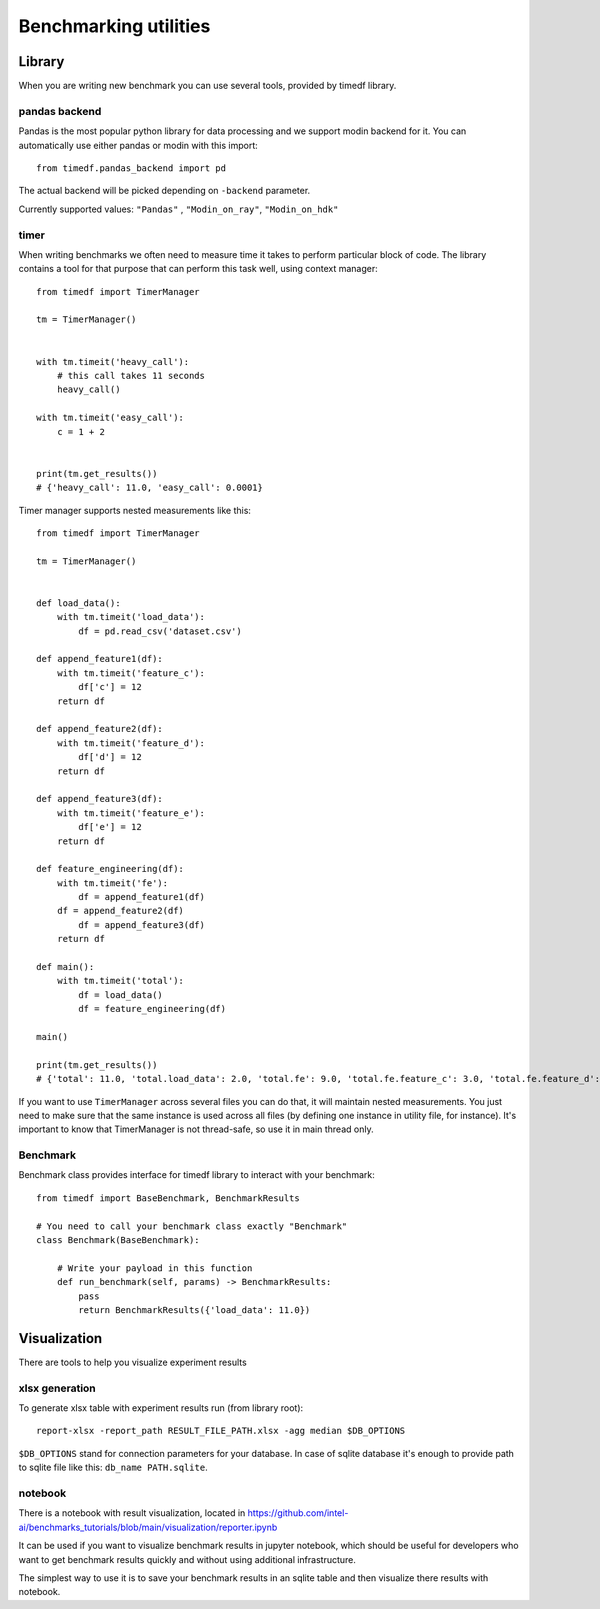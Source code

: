 Benchmarking utilities
======================

Library
-------

When you are writing new benchmark you can use several tools, provided by timedf library.

pandas backend
^^^^^^^^^^^^^^

Pandas is the most popular python library for data processing and we support modin backend for it. You can automatically use either pandas or modin with this import::

    from timedf.pandas_backend import pd

The actual backend will be picked depending on ``-backend``  parameter.

Currently supported values: ``"Pandas"`` , ``"Modin_on_ray"``, ``"Modin_on_hdk"``

timer
^^^^^

When writing benchmarks we often need to measure time it takes to perform particular block of code. The library contains
a tool for that purpose that can perform this task well, using context manager::

    from timedf import TimerManager

    tm = TimerManager()


    with tm.timeit('heavy_call'):
        # this call takes 11 seconds
        heavy_call()

    with tm.timeit('easy_call'):
        c = 1 + 2


    print(tm.get_results())
    # {'heavy_call': 11.0, 'easy_call': 0.0001}

Timer manager supports nested measurements like this::

    from timedf import TimerManager

    tm = TimerManager()


    def load_data():
        with tm.timeit('load_data'):
            df = pd.read_csv('dataset.csv')

    def append_feature1(df):
        with tm.timeit('feature_c'):
            df['c'] = 12
        return df

    def append_feature2(df):
        with tm.timeit('feature_d'):
            df['d'] = 12
        return df

    def append_feature3(df):
        with tm.timeit('feature_e'):
            df['e'] = 12
        return df

    def feature_engineering(df):
        with tm.timeit('fe'):
            df = append_feature1(df)
        df = append_feature2(df)
            df = append_feature3(df)
        return df

    def main():
        with tm.timeit('total'):
            df = load_data()
            df = feature_engineering(df)

    main()

    print(tm.get_results())
    # {'total': 11.0, 'total.load_data': 2.0, 'total.fe': 9.0, 'total.fe.feature_c': 3.0, 'total.fe.feature_d': 3.0, 'total.fe.feature_e': 3.0}

If you want to use ``TimerManager``  across several files you can do that,
it will maintain nested measurements.
You just need to make sure that the same instance is used across all
files (by defining one instance in utility file, for instance).
It's important to know that TimerManager is not thread-safe,
so use it in main thread only.

Benchmark
^^^^^^^^^

Benchmark class provides interface for timedf library to interact with your benchmark::

    from timedf import BaseBenchmark, BenchmarkResults

    # You need to call your benchmark class exactly "Benchmark"
    class Benchmark(BaseBenchmark):

        # Write your payload in this function
        def run_benchmark(self, params) -> BenchmarkResults:
            pass
            return BenchmarkResults({'load_data': 11.0})

Visualization
-------------

There are tools to help you visualize experiment results

xlsx generation
^^^^^^^^^^^^^^^

To generate xlsx table with experiment results run (from library root)::

    report-xlsx -report_path RESULT_FILE_PATH.xlsx -agg median $DB_OPTIONS

``$DB_OPTIONS`` stand for connection parameters for your database.
In case of sqlite database it's enough to provide path to sqlite file like this: ``db_name PATH.sqlite``.

notebook
^^^^^^^^

There is a notebook with result visualization, located in https://github.com/intel-ai/benchmarks_tutorials/blob/main/visualization/reporter.ipynb

It can be used if you want to visualize benchmark results in jupyter notebook, which should be useful for developers who want to get benchmark results quickly and without using additional infrastructure.

The simplest way to use it is to save your benchmark results in an sqlite table and then visualize there results with notebook.
